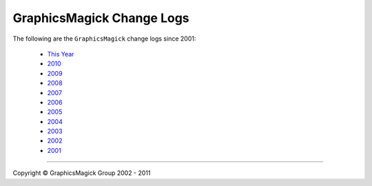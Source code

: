 ==========================
GraphicsMagick Change Logs
==========================

.. meta::
   :description: GraphicsMagick is a robust collection of tools and
                 libraries to read, write, and manipulate an image in any
                 of the more popular image formats including GIF, JPEG,
                 PNG, PDF, and Photo CD. With GraphicsMagick you can
                 create GIFs dynamically making it suitable for Web
                 applications. You can also resize, rotate, sharpen,
                 color reduce, or add special effects to an image and
                 save your completed work in the same or differing image
                 format.

   :keywords: GraphicsMagick, Image Magick, Image Magic, PerlMagick,
              Perl Magick, Perl Magic, CineMagick, PixelMagick, Pixel
              Magic, WebMagick, Web Magic, visualization, image
              processing, software development, simulation, image,
              software, AniMagick, Animagic, Magick++

.. _GraphicsMagick : index.html
.. _`This Year` : Changelog.html
.. _2010 : ChangeLog-2010.html
.. _2009 : ChangeLog-2009.html
.. _2008 : ChangeLog-2008.html
.. _2007 : ChangeLog-2007.html
.. _2006 : ChangeLog-2006.html
.. _2005 : ChangeLog-2005.html
.. _2004 : ChangeLog-2004.html
.. _2003 : ChangeLog-2003.html
.. _2002 : ChangeLog-2002.html
.. _2001 : ChangeLog-2001.html

The following are the ``GraphicsMagick`` change logs since 2001:

  * `This Year`_

  * 2010_

  * 2009_

  * 2008_

  * 2007_

  * 2006_

  * 2005_

  * 2004_

  * 2003_

  * 2002_

  * 2001_


--------------------------------------------------------------------------

.. |copy|   unicode:: U+000A9 .. COPYRIGHT SIGN

Copyright |copy| GraphicsMagick Group 2002 - 2011
